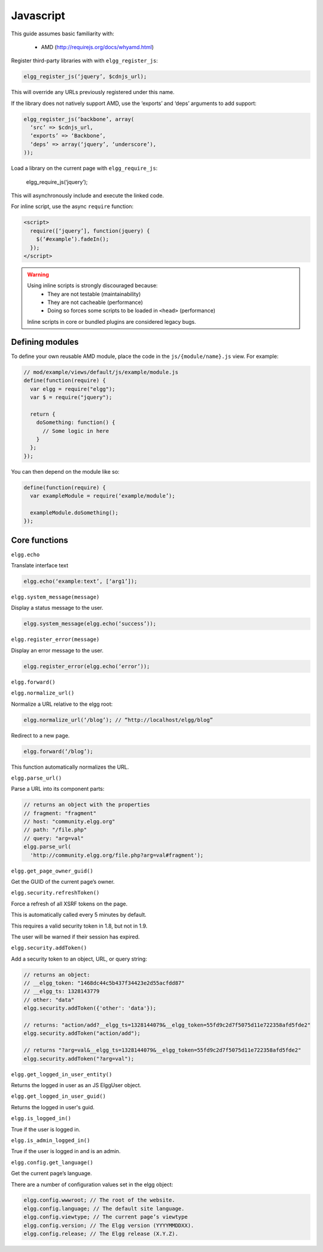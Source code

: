 Javascript
##########

This guide assumes basic familiarity with:

 * AMD (http://requirejs.org/docs/whyamd.html)

Register third-party libraries with with ``elgg_register_js``:

.. code:: php

   elgg_register_js(‘jquery’, $cdnjs_url);

This will override any URLs previously registered under this name.

If the library does not natively support AMD, use the ‘exports’ and ‘deps’ arguments to add support:

.. code:: php

   elgg_register_js(‘backbone’, array(
     ‘src’ => $cdnjs_url,
     ‘exports’ => ‘Backbone’,
     ‘deps’ => array(‘jquery’, ‘underscore’),
   ));

Load a library on the current page with ``elgg_require_js``:

   elgg_require_js(‘jquery’);

This will asynchronously include and execute the linked code.

For inline script, use the async ``require`` function:

.. code:: html

   <script>
     require([‘jquery’], function(jquery) {
       $(‘#example’).fadeIn();
     });
   </script>

.. warning::

   Using inline scripts is strongly discouraged because:
    * They are not testable (maintainability)
    * They are not cacheable (performance)
    * Doing so forces some scripts to be loaded in ``<head>`` (performance)

   Inline scripts in core or bundled plugins are considered legacy bugs.


Defining modules
================

To define your own reusable AMD module, place the code in the ``js/{module/name}.js`` view. For example:

.. code:: js

   // mod/example/views/default/js/example/module.js
   define(function(require) {
     var elgg = require("elgg");
     var $ = require("jquery");

     return {
       doSomething: function() {
         // Some logic in here
       }
     };
   });

You can then depend on the module like so:

.. code:: js

   define(function(require) {
     var exampleModule = require(‘example/module’);

     exampleModule.doSomething();
   });


Core functions
==============

``elgg.echo``

Translate interface text

.. code:: js

   elgg.echo(‘example:text’, [‘arg1’]);


``elgg.system_message(message)``

Display a status message to the user.

.. code:: js

   elgg.system_message(elgg.echo(‘success’));
   

``elgg.register_error(message)``

Display an error message to the user.

.. code:: js

   elgg.register_error(elgg.echo(‘error’));


``elgg.forward()``

``elgg.normalize_url()``

Normalize a URL relative to the elgg root:

.. code:: js

   elgg.normalize_url(‘/blog’); // “http://localhost/elgg/blog”


Redirect to a new page.

.. code:: js

   elgg.forward(‘/blog’);

This function automatically normalizes the URL.


``elgg.parse_url()``

Parse a URL into its component parts:

.. code:: js

   // returns an object with the properties
   // fragment: "fragment"
   // host: "community.elgg.org"
   // path: "/file.php"
   // query: "arg=val"
   elgg.parse_url(
     'http://community.elgg.org/file.php?arg=val#fragment');


``elgg.get_page_owner_guid()``

Get the GUID of the current page’s owner.


``elgg.security.refreshToken()``

Force a refresh of all XSRF tokens on the page.

This is automatically called every 5 minutes by default.

This requires a valid security token in 1.8, but not in 1.9.

The user will be warned if their session has expired.


``elgg.security.addToken()``

Add a security token to an object, URL, or query string:

.. code:: js

   // returns an object:
   // __elgg_token: "1468dc44c5b437f34423e2d55acfdd87"
   // __elgg_ts: 1328143779
   // other: "data"
   elgg.security.addToken({'other': 'data'});
 
   // returns: "action/add?__elgg_ts=1328144079&__elgg_token=55fd9c2d7f5075d11e722358afd5fde2"
   elgg.security.addToken("action/add");
 
   // returns "?arg=val&__elgg_ts=1328144079&__elgg_token=55fd9c2d7f5075d11e722358afd5fde2"
   elgg.security.addToken("?arg=val");


``elgg.get_logged_in_user_entity()``

Returns the logged in user as an JS ElggUser object.


``elgg.get_logged_in_user_guid()``

Returns the logged in user's guid.


``elgg.is_logged_in()``

True if the user is logged in.


``elgg.is_admin_logged_in()``

True if the user is logged in and is an admin.


``elgg.config.get_language()``

Get the current page’s language.


There are a number of configuration values set in the elgg object:

.. code:: js

   elgg.config.wwwroot; // The root of the website.
   elgg.config.language; // The default site language.
   elgg.config.viewtype; // The current page’s viewtype
   elgg.config.version; // The Elgg version (YYYYMMDDXX).
   elgg.config.release; // The Elgg release (X.Y.Z).


